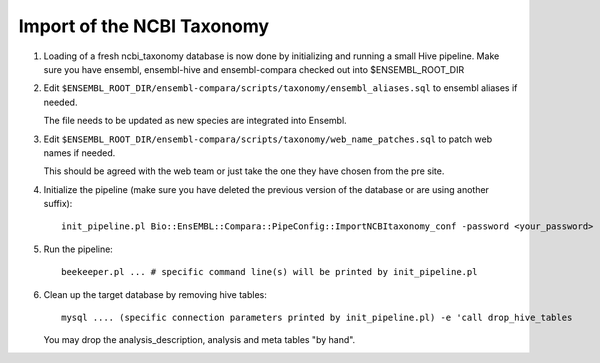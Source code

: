 Import of the NCBI Taxonomy
===========================


#. Loading of a fresh ncbi_taxonomy database is now done by initializing and running a small Hive pipeline.
   Make sure you have ensembl, ensembl-hive and ensembl-compara checked out into $ENSEMBL_ROOT_DIR

#. Edit ``$ENSEMBL_ROOT_DIR/ensembl-compara/scripts/taxonomy/ensembl_aliases.sql`` to ensembl aliases if needed.

   The file needs to be updated as new species are integrated into Ensembl.

   .. note: The following is only used by Compara and Production does not need to update them

    For the Compara analysis, the ancestral species must have an "ensembl timetree mya" tag,
    which usually comes from the TimeTree database (https://timetree.org).
    Unfortunately, the website is not able to give the age of an ancestral species directly.
    You will have to enter two extant species that have that ancestral species as their last common ancestor.
 
#. Edit ``$ENSEMBL_ROOT_DIR/ensembl-compara/scripts/taxonomy/web_name_patches.sql`` to patch web names if needed.

   This should be agreed with the web team or just take the one they have chosen from the pre site.

   .. warning: This, again, must be updated with the retirement of some keys

#. Initialize the pipeline (make sure you have deleted the previous version of the database or are using another suffix):

   ::

      init_pipeline.pl Bio::EnsEMBL::Compara::PipeConfig::ImportNCBItaxonomy_conf -password <your_password> -ensembl_root_dir <path_to_your_ensembl_root>

#. Run the pipeline:

   ::

       beekeeper.pl ... # specific command line(s) will be printed by init_pipeline.pl

#. Clean up the target database by removing hive tables:

   ::

       mysql .... (specific connection parameters printed by init_pipeline.pl) -e 'call drop_hive_tables

   You may drop the analysis_description, analysis and meta tables "by hand".

